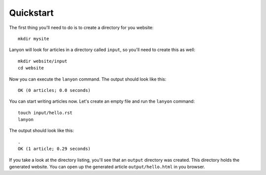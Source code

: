 Quickstart
==========

The first thing you'll need to do is to create a directory for you website::

    mkdir mysite

Lanyon will look for articles in a directory called ``input``, so you'll need
to create this as well::

    mkdir website/input
    cd website

Now you can execute the ``lanyon`` command. The output should look like this::

    OK (0 articles; 0.0 seconds)


You can start writing articles now. Let's create an empty file and run the
``lanyon`` command::

    touch input/hello.rst
    lanyon

The output should look like this::

    .
    OK (1 article; 0.29 seconds)
    
If you take a look at the directory listing, you'll see that an ``output`` directory
was created. This directory holds the generated website. You can open up
the generated article ``output/hello.html`` in you browser.
